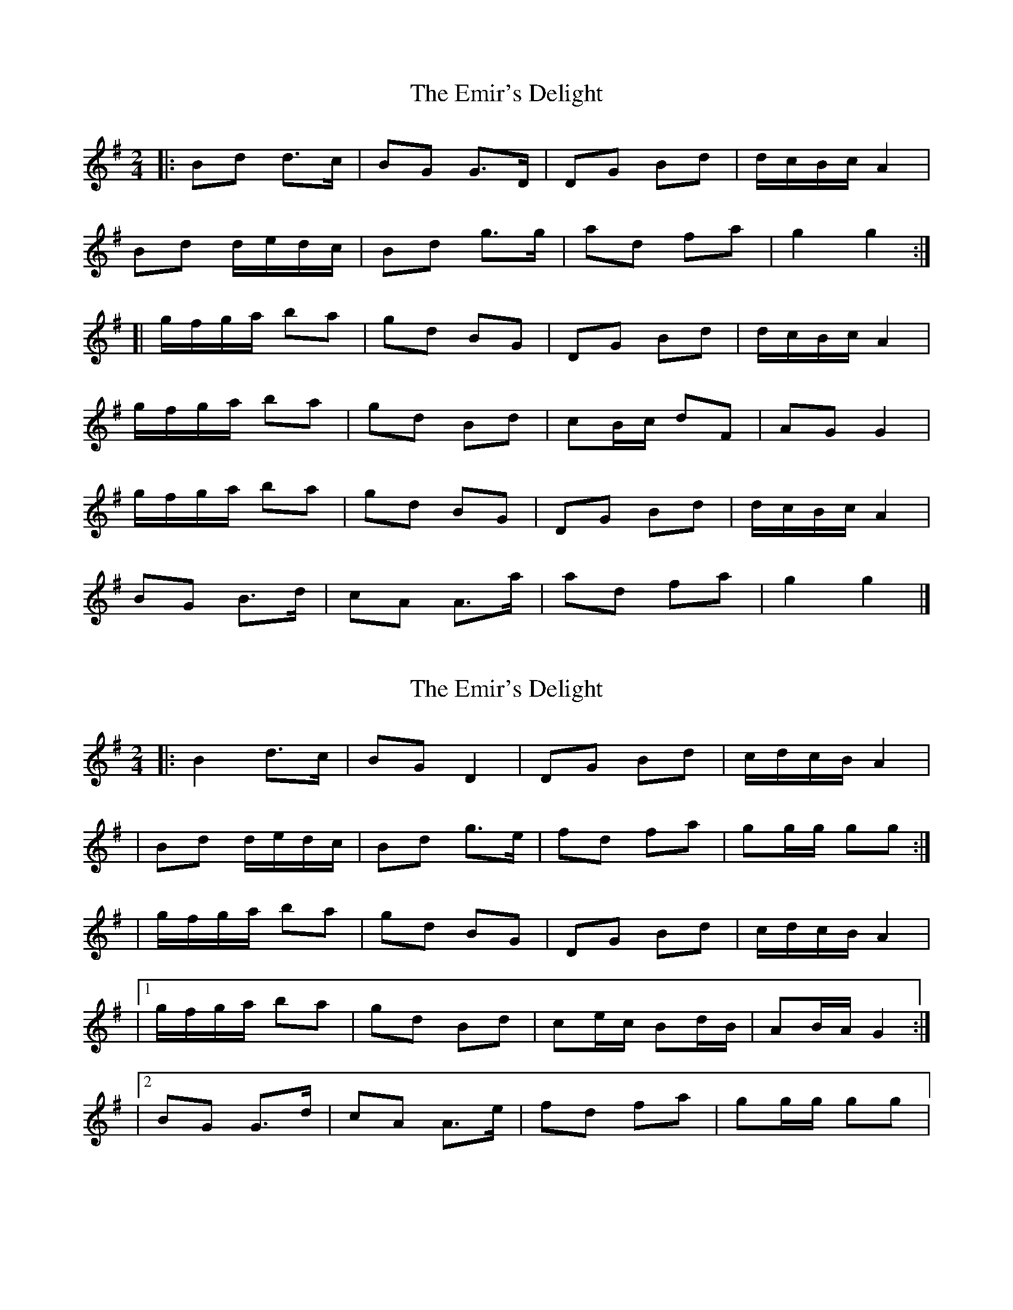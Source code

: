 X: 1
T: Emir's Delight, The
Z: jakep
S: https://thesession.org/tunes/8596#setting8596
R: polka
M: 2/4
L: 1/8
K: Gmaj
|: Bd d>c | BG G>D | DG Bd | d/c/B/c/ A2 |
Bd d/e/d/c/ | Bd g>g | ad fa | g2 g2 :|
[| g/f/g/a/ ba | gd BG | DG Bd | d/c/B/c/ A2 |
g/f/g/a/ ba | gd Bd | cB/c/ dF | AG G2 |
g/f/g/a/ ba | gd BG | DG Bd | d/c/B/c/ A2 |
BG B>d | cA A>a | ad fa | g2 g2 |]
X: 2
T: Emir's Delight, The
Z: Thady Quill
S: https://thesession.org/tunes/8596#setting29490
R: polka
M: 2/4
L: 1/8
K: Gmaj
|: B2 d>c | BG D2 | DG Bd | c/d/c/B/ A2 |
| Bd d/e/d/c/ | Bd g>e | fd fa | gg/g/ gg :|
| g/f/g/a/ ba | gd BG | DG Bd | c/d/c/B/ A2 |
|1 g/f/g/a/ ba | gd Bd | ce/c/ Bd/B/ | AB/A/ G2 :|
|2 BG G>d | cA A>e | fd fa | gg/g/ gg |
